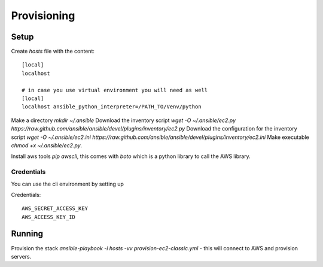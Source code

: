 Provisioning
============

Setup
-----

Create `hosts` file with the content::

    [local]
    localhost 

    # in case you use virtual environment you will need as well
    [local]
    localhost ansible_python_interpreter=/PATH_TO/Venv/python


Make a directory `mkdir ~/.ansible`
Download the inventory script `wget -O ~/.ansible/ec2.py https://raw.github.com/ansible/ansible/devel/plugins/inventory/ec2.py`
Download the configuration for the inventory script `wget -O ~/.ansible/ec2.ini https://raw.github.com/ansible/ansible/devel/plugins/inventory/ec2.ini` 
Make executable `chmod +x ~/.ansible/ec2.py`. 

Install aws tools `pip awscli`, this comes with `boto` which is a python library to call the AWS library.

Credentials
~~~~~~~~~~~

You can use the cli environment by setting up

Credentials:: 

    AWS_SECRET_ACCESS_KEY
    AWS_ACCESS_KEY_ID


Running
-------


Provision the stack `ansible-playbook -i hosts -vv provision-ec2-classic.yml` - this will connect to AWS and
provision servers.



